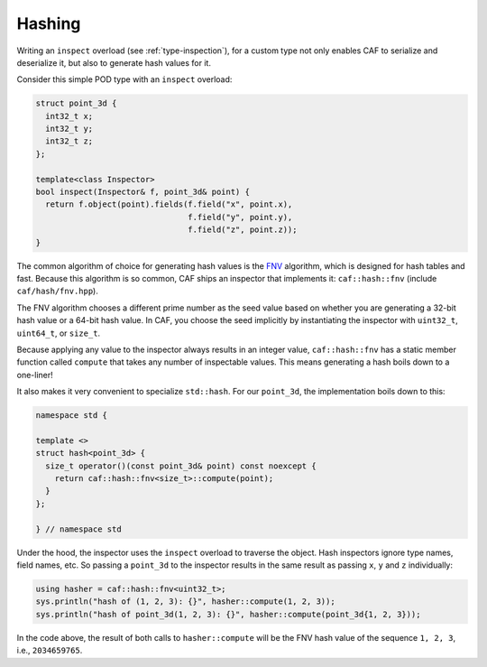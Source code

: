 .. _hashing:

Hashing
=======

Writing an ``inspect`` overload (see :ref:`type-inspection`), for a custom type
not only enables CAF to serialize and deserialize it, but also to generate hash
values for it.

Consider this simple POD type with an ``inspect`` overload:

.. code-block:: C++

  struct point_3d {
    int32_t x;
    int32_t y;
    int32_t z;
  };

  template<class Inspector>
  bool inspect(Inspector& f, point_3d& point) {
    return f.object(point).fields(f.field("x", point.x),
                                  f.field("y", point.y),
                                  f.field("z", point.z));
  }

The common algorithm of choice for generating hash values is the FNV_ algorithm,
which is designed for hash tables and fast. Because this algorithm is so common,
CAF ships an inspector that implements it: ``caf::hash::fnv`` (include
``caf/hash/fnv.hpp``).

The FNV algorithm chooses a different prime number as the seed value based on
whether you are generating a 32-bit hash value or a 64-bit hash value. In CAF,
you choose the seed implicitly by instantiating the inspector with ``uint32_t``,
``uint64_t``, or ``size_t``.

Because applying any value to the inspector always results in an integer value,
``caf::hash::fnv`` has a static member function called ``compute`` that takes any
number of inspectable values. This means generating a hash boils down to a
one-liner!

It also makes it very convenient to specialize ``std::hash``. For our
``point_3d``, the implementation boils down to this:

.. code-block:: C++

  namespace std {

  template <>
  struct hash<point_3d> {
    size_t operator()(const point_3d& point) const noexcept {
      return caf::hash::fnv<size_t>::compute(point);
    }
  };

  } // namespace std

Under the hood, the inspector uses the ``inspect`` overload to traverse the
object. Hash inspectors ignore type names, field names, etc. So passing a
``point_3d`` to the inspector results in the same result as passing ``x``, ``y``
and ``z`` individually:

.. code-block:: C++

  using hasher = caf::hash::fnv<uint32_t>;
  sys.println("hash of (1, 2, 3): {}", hasher::compute(1, 2, 3));
  sys.println("hash of point_3d(1, 2, 3): {}", hasher::compute(point_3d{1, 2, 3}));

In the code above, the result of both calls to ``hasher::compute`` will be the
FNV hash value of the sequence ``1, 2, 3``, i.e., ``2034659765``.

.. _FNV: https://en.wikipedia.org/wiki/FNV_hash_function
